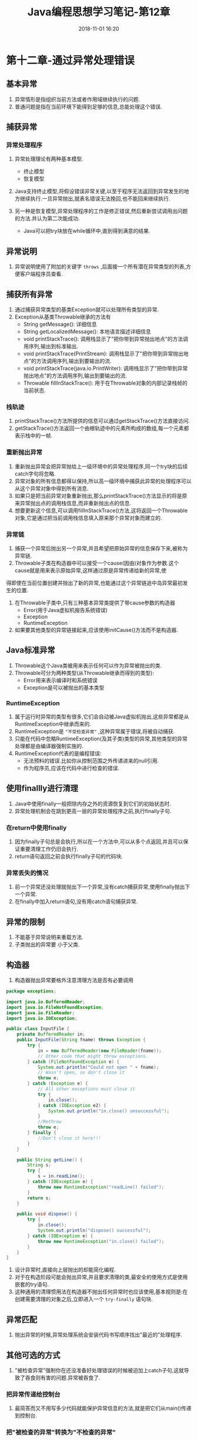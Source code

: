 #+TITLE: Java编程思想学习笔记-第12章
#+CATEGORIES: JavaNote
#+DESCRIPTION: ThinkingInJava学习笔记
#+KEYWORDS: Java
#+DATE: 2018-11-01 16:20
* 第十二章-通过异常处理错误 

** 基本异常
1. 异常情形是指组织当前方法或者作用域继续执行的问题.
2. 普通问题是指在当前环境下能得到足够的信息,总能处理这个错误.

** 捕获异常
*** 异常处理程序
1. 异常处理理论有两种基本模型.
   - 终止模型
   - 恢复模型
2. Java支持终止模型,将假设错误非常关键,以至于程序无法返回到异常发生的地方继续执行.一旦异常抛出,就表名错误无法挽回,也不能回来继续执行.

3. 另一种是恢复模型,异常处理程序的工作是修正错误,然后重新尝试调用出问题的方法.并认为第二次能成功.
   - Java可以把try块放在while循环中,直到得到满意的结果.

** 异常说明
1. 异常说明使用了附加的关键字 ~throws~ ,后面接一个所有潜在异常类型的列表,方便客户端程序员查看.

** 捕获所有异常
1. 通过捕获异常类型的基类Exception就可以处理所有类型的异常.
2. Exception从基类Throwable继承的方法有
   - String getMessage(): 详细信息
   - String getLocalizedMessage(): 本地语言描述详细信息
   - void printStackTrace(): 调用栈显示了"把你带到异常抛出地点"的方法调用序列,输出到标准输出.
   - void printStackTrace(PrintStream): 调用栈显示了"把你带到异常抛出地点"的方法调用序列,输出到要输出的流.
   - void printStackTrace(java.io.PrintWriter): 调用栈显示了"把你带到异常抛出地点"的方法调用序列,输出到要输出的流.
   - Throwable fillInStackTrace(): 用于在Throwable对象的内部记录栈帧的当前状态.

*** 栈轨迹
1. printStackTrace()方法所提供的信息可以通过getStackTrace()方法直接访问.
2. getStackTrace()方法返回一个由根轨迹中的元素所构成的数组,每一个元素都表示栈中的一帧.

*** 重新抛出异常
1. 重新抛出异常会把异常抛给上一级环境中的异常处理程序,同一个try块的后续catch字句将忽略.
2. 异常对象的所有信息都得以保持,所以高一级环境中捕获此异常的处理程序可以从这个异常对象中得到所有消息.
3. 如果只是把当前异常对象重新抛出,那么printStackTrace()方法显示的将是原来异常抛出点的调用栈信息,而非重新抛出点的信息.
3. 想要更新这个信息,可以调用fillInStackTrace()方法,这将返回一个Throwable对象,它是通过把当前调用栈信息填入原来那个异常对象而建立的.


*** 异常链
1. 捕获一个异常后抛出另一个异常,并且希望把原始异常的信息保存下来,被称为异常链.
2. Throwable子类在构造器中可以接受一个cause(因由)对象作为参数.这个cause就是用来表示原始异常,这样通过原是异常传递给新的异常,使
得即使在当前位置创建并抛出了新的异常,也能通过这个异常链追中岛异常最初发生的位置.
3. 在Throwable子类中,只有三种基本异常类提供了带cause参数的构造器
   - Error(用于Java虚拟机报告系统错误)
   - Exception
   - RuntimeException
4. 如果要其他类型的异常链接起来,应该使用initCause()方法而不是构造器.
 
** Java标准异常
1. Throwable这个Java类被用来表示任何可以作为异常被抛出的类.
2. Throwable可分为两种类型(从Throwable继承而得到的类型):
   - Error用来表示编译时和系统错误
   - Exception是可以被抛出的基本类型

*** RuntimeException
1. 属于运行时异常的类型有很多,它们会自动被Java虚拟机抛出,这些异常都是从RuntimeException中继承而来的.
2. RuntimeException是 ~"不受检查异常"~ ,这种异常属于错误,将被自动捕获.
3. 只能在代码中忽略RuntimeException(及其子类)类型的异常,其他类型的异常处理都是由编译器强制实施的.
4. RuntimeException代表的是编程错误:
   - 无法预料的错误.比如你从控制范围之外传递进来的null引用.
   - 作为程序员,应该在代码中进行检查的错误.

** 使用finallly进行清理
1. Java中使用finally一般把除内存之外的资源恢复到它们的初始状态时.
2. 异常处理机制会在跳到更高一层的异常处理程序之前,执行finally子句.

*** 在return中使用finally
1. 因为finally子句总是会执行,所以在一个方法中,可以从多个点返回,并且可以保证重要清理工作仍旧会执行.
2. return语句返回之前会执行finally子句的代码块.

   
*** 异常丢失的情况
1. 前一个异常还没处理就抛出下一个异常,没有catch捕获异常,使用finally抛出下一个异常.
2. 在finally中加入return语句,没有用catch语句捕获异常.

** 异常的限制
1. 不能基于异常说明来重载方法.
2. 子类抛出的异常要 小于父类.

** 构造器
1. 构造器抛出异常要格外注意清理方法是否有必要调用
#+BEGIN_SRC java
package exceptions;

import java.io.BufferedReader;
import java.io.FileNotFoundException;
import java.io.FileReader;
import java.io.IOException;

public class InputFile {
    private BufferedReader in;
    public InputFile(String fname) throws Exception {
        try {
            in = new BufferedReader(new FileReader(fname));
            // Other code that might throw exceptions.
        } catch (FileNotFoundException e) {
            System.out.println("Could not open " + fname);
            // Wasn't open, so don't close it
            throw e;
        } catch (Exception e) {
            // All other exceptions must close it
            try {
                in.close();
            } catch (IOException e2) {
                System.out.println("in.close() unsuccessful");
            }
            //Rethrow
            throw e;
        } finally {
            //Don't close it here!!!
        }
    }

    public String getLine() {
        String s;
        try {
            s = in.readLine();
        } catch (IOException e) {
            throw new RuntimeException("readLine() failed");
        }
        return s;
    }

    public void dispose() {
        try {
            in.close();
            System.out.println("dispose() successful");
        } catch (IOException e) {
            throw new RuntimeException("in.close() failed");
        }
    }
}
#+END_SRC
2. 设计异常时,直接向上层抛出的却能简化编程.
3. 对于在构造阶段可能会抛出异常,并且要求清理的类,最安全的使用方式是使用嵌套的try语句.
4. 这种通用的清理惯用法在构造器不抛出任何异常时也应该使用,基本规则是:在创建需要清理的对象之后,立即进入一个 ~try-finally~ 语句块.

** 异常匹配
1. 抛出异常的时候,异常处理系统会安装代码书写顺序找出"最近的"处理程序.

** 其他可选的方式
1. "被检查异常"强制你在还没准备好处理错误的时候被迫加上catch子句,这就导致了吞食则有害的问题.异常被吞食了.
*** 把异常传递给控制台
1. 最简答而又不用写多少代码就能保护异常信息的方法,就是把它们从main()传递到控制台.

*** 把"被检查的异常"转换为"不检查的异常"
1. 当我们不知道该怎么处理这个异常,但是也不想把它"吞"了,或者打印一些无用的信息,可以使用异常链的思路解决.
2. 把"被检查的异常"包装进RuntimeException里面,避免异常被"吞".
** 异常使用指南
1. 在恰当的级别处理问题.(在知道该如何处理的情况下才捕获异常)
2. 解决问题并且重新调用产生异常的方法.
3. 进行少许修补,然后绕过异常发生的地方继续执行.
4. 用别的数据进行计算,以代替方法预计会返回的值.
5. 把当前环境下能做的事情尽量做完,然后把相同的异常重抛到更高层.
6. 把当前环境下能做的事情尽量做完,然后把不同的异常抛到更高层.
7. 终止程序.
8. 进行简化.
9. 让类库和程序更加安全.
